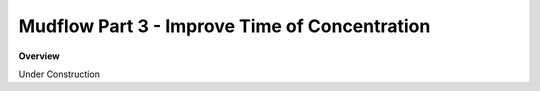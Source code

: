 Mudflow Part 3 - Improve Time of Concentration
===============================================

**Overview**

Under Construction